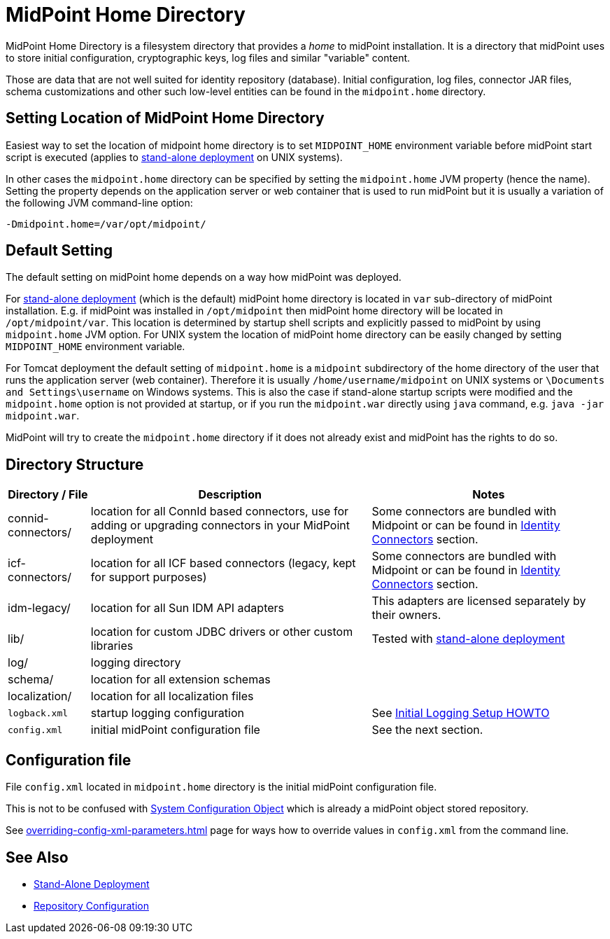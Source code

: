 = MidPoint Home Directory
:page-wiki-name: MidPoint Home Directory
:page-wiki-id: 2654341
:page-wiki-metadata-create-user: mamut
:page-wiki-metadata-create-date: 2011-07-22T08:27:58.545+02:00
:page-wiki-metadata-modify-user: vix
:page-wiki-metadata-modify-date: 2018-10-18T08:59:01.798+02:00
:page-toc: top

MidPoint Home Directory is a filesystem directory that provides a _home_ to midPoint installation.
It is a directory that midPoint uses to store initial configuration, cryptographic keys, log files and similar "variable" content.

Those are data that are not well suited for identity repository (database).
Initial configuration, log files, connector JAR files, schema customizations and other such low-level entities can be found in the `midpoint.home` directory.

== Setting Location of MidPoint Home Directory

Easiest way to set the location of midpoint home directory is to set `MIDPOINT_HOME` environment variable before midPoint start script is executed (applies to xref:/midpoint/reference/deployment/stand-alone-deployment/[stand-alone deployment] on UNIX systems).

In other cases the `midpoint.home` directory can be specified by setting the `midpoint.home` JVM property (hence the name).
Setting the property depends on the application server or web container that is used to run midPoint but it is usually a variation of the following JVM command-line option:

[source]
----
-Dmidpoint.home=/var/opt/midpoint/
----

== Default Setting

The default setting on midPoint home depends on a way how midPoint was deployed.

For xref:/midpoint/reference/deployment/stand-alone-deployment/[stand-alone deployment] (which is the default) midPoint home directory is located in `var` sub-directory of midPoint installation.
E.g. if midPoint was installed in `/opt/midpoint` then midPoint home directory will be located in `/opt/midpoint/var`. This location is determined by startup shell scripts and explicitly passed to midPoint by using `midpoint.home` JVM option.
For UNIX system the location of midPoint home directory can be easily changed by setting `MIDPOINT_HOME` environment variable.

For Tomcat deployment the default setting of `midpoint.home` is a `midpoint` subdirectory of the home directory of the user that runs the application server (web container).
Therefore it is usually `/home/username/midpoint` on UNIX systems or `\Documents and Settings\username` on Windows systems.
This is also the case if stand-alone startup scripts were modified and the `midpoint.home` option is not provided at startup,
or if you run the `midpoint.war` directly using `java` command, e.g. `java -jar midpoint.war`.

MidPoint will try to create the `midpoint.home` directory if it does not already exist and midPoint has the rights to do so.

== Directory Structure

[%autowidth]
|===
| Directory / File | Description | Notes

| connid-connectors/
| location for all ConnId based connectors, use for adding or upgrading connectors in your MidPoint deployment
| Some connectors are bundled with Midpoint or can be found in xref:/connectors/connectors/[Identity Connectors] section.


| icf-connectors/
| location for all ICF based connectors (legacy, kept for support purposes)
| Some connectors are bundled with Midpoint or can be found in xref:/connectors/connectors/[Identity Connectors] section.


| idm-legacy/
| location for all Sun IDM API adapters
| This adapters are licensed separately by their owners.

| lib/
| location for custom JDBC drivers or other custom libraries
| Tested with xref:/midpoint/reference/deployment/stand-alone-deployment/[stand-alone deployment]

| log/
| logging directory
|

| schema/
| location for all extension schemas
|

| localization/
| location for all localization files
|

| `logback.xml`
| startup logging configuration
| See xref:/midpoint/reference/diag/initial-logging/[Initial Logging Setup HOWTO]


| `config.xml`
| initial midPoint configuration file
| See the next section.

|===

== Configuration file

File `config.xml` located in `midpoint.home` directory is the initial midPoint configuration file.

This is not to be confused with
xref:/midpoint/reference/concepts/system-configuration-object/[System Configuration Object]
which is already a midPoint object stored repository.

See xref:overriding-config-xml-parameters.adoc[] page for ways how to override values
in `config.xml` from the command line.

== See Also

* xref:/midpoint/reference/deployment/stand-alone-deployment/[Stand-Alone Deployment]
* xref:/midpoint/reference/repository/configuration/[Repository Configuration]
